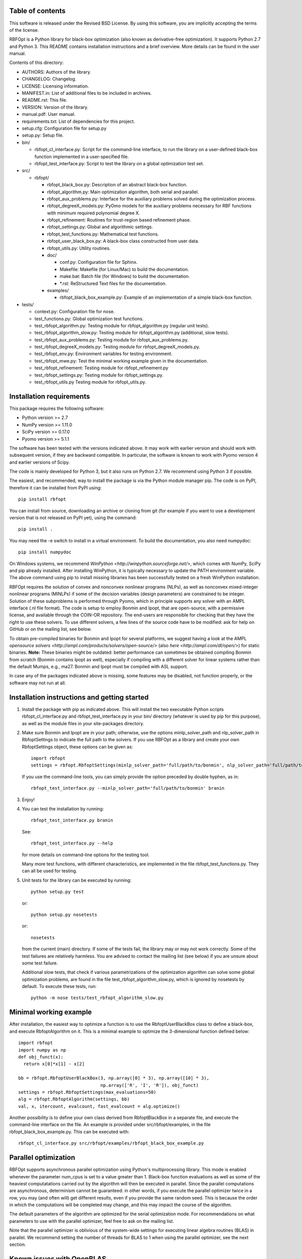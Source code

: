 ..
	File:      README.rst
	Author(s): Giacomo Nannicini
        International Business Machines Corporation
        nannicini@us.ibm.com

	(C) Copyright Singapore University of Technology and Design 2015.
	(C) Copyright International Business Machines Corporation 2016.
	You should have received a copy of the license with this code.
	Research partially supported by SUTD-MIT International Design Center.

=================
Table of contents
=================
	
This software is released under the Revised BSD License. By using
this software, you are implicitly accepting the terms of the license.

RBFOpt is a Python library for black-box optimization (also known as
derivative-free optimization). It supports Python 2.7 and Python 3.
This README contains installation instructions and a brief
overview. More details can be found in the user manual.

Contents of this directory:

* AUTHORS: Authors of the library.
* CHANGELOG: Changelog.
* LICENSE: Licensing information.
* MANIFEST.in: List of additional files to be included in archives.
* README.rst: This file.
* VERSION: Version of the library.
* manual.pdf: User manual.
* requirements.txt: List of dependencies for this project.
* setup.cfg: Configuration file for setup.py
* setup.py: Setup file.
* bin/

  * rbfopt_cl_interface.py: Script for the command-line interface,
    to run the library on a user-defined black-box function
    implemented in a user-specified file.
  * rbfopt_test_interface.py: Script to test the library on a
    global optimization test set.

* src/

  * rbfopt/
  
    * rbfopt_black_box.py: Description of an abstract black-box
      function.
    * rbfopt_algorithm.py: Main optimization algorithm, both
      serial and parallel.
    * rbfopt_aux_problems.py: Interface for the auxiliary problems
      solved during the optimization process.
    * rbfopt_degreeX_models.py: PyOmo models for the auxiliary
      problems necessary for RBF functions with minimum required
      polynomial degree X.
    * rbfopt_refinement: Routines for trust-region based refinement
      phase.
    * rbfopt_settings.py: Global and algorithmic settings.
    * rbfopt_test_functions.py: Mathematical test functions.
    * rbfopt_user_black_box.py: A black-box class constructed from
      user data.
    * rbfopt_utils.py: Utility routines.

    * doc/

      * conf.py: Configuration file for Sphinx.
      * Makefile: Makefile (for Linux/Mac) to build the
	documentation.
      * make.bat: Batch file (for Windows) to build the
	documentation.
      * \*.rst: ReStructured Text files for the documentation.

    * examples/

      * rbfopt_black_box_example.py: Example of an implementation
	of a simple black-box function.
	  
* tests/

  * context.py: Configuration file for nose.
  * test_functions.py: Global optimization test functions.
  * test_rbfopt_algorithm.py: Testing module for
    rbfopt_algorithm.py (regular unit tests).
  * test_rbfopt_algorithm_slow.py: Testing module for
    rbfopt_algorithm.py (additional, slow tests).
  * test_rbfopt_aux_problems.py: Testing module for
    rbfopt_aux_problems.py.
  * test_rbfopt_degreeX_models.py: Testing module for
    rbfopt_degreeX_models.py.
  * test_rbfopt_env.py: Environment variables for testing
    environment.
  * test_rbfopt_mwe.py: Test the minimal working example given in the
    documentation.
  * test_rbfopt_refinement: Testing module for rbfopt_refinement.py
  * test_rbfopt_settings.py: Testing module for rbfopt_settings.py.
  * test_rbfopt_utils.py Testing module for rbfopt_utils.py.

=========================
Installation requirements
=========================

This package requires the following software:

* Python version >= 2.7 
* NumPy version >= 1.11.0
* SciPy version >= 0.17.0
* Pyomo version >= 5.1.1

The software has been tested with the versions indicated above. It may
work with earlier version and should work with subsequent version, if
they are backward compatible. In particular, the software is known to
work with Pyomo version 4 and earlier versions of Scipy.

The code is mainly developed for Python 3, but it also runs on Python
2.7. We recommend using Python 3 if possible.

The easiest, and recommended, way to install the package is via the
Python module manager pip. The code is on PyPI, therefore it can be
installed from PyPI using::

  pip install rbfopt

You can install from source, downloading an archive or cloning from
git (for example if you want to use a development version that is not
released on PyPI yet), using the command::

  pip install .

You may need the -e switch to install in a virtual environment. To
build the documentation, you also need numpydoc::

  pip install numpydoc

On Windows systems, we recommend `WinPython
<http://winpython.sourceforge.net/>`, which comes with NumPy, SciPy
and pip already installed. After installing WinPython, it is typically
necessary to update the PATH environment variable. The above command
using pip to install missing libraries has been successfully tested on
a fresh WinPython installation.

RBFOpt requires the solution of convex and nonconvex nonlinear
programs (NLPs), as well as nonconvex mixed-integer nonlinear programs
(MINLPs) if some of the decision variables (design parameters) are
constrained to be integer. Solution of these subproblems is performed
through Pyomo, which in principle supports any solver with an AMPL
interface (.nl file format). The code is setup to employ Bonmin and
Ipopt, that are open-source, with a permissive license, and available
through the COIN-OR repository. The end-users are responsible for
checking that they have the right to use these solvers. To use
different solvers, a few lines of the source code have to be modified:
ask for help on GitHub or on the mailing list, see below.

To obtain pre-compiled binaries for Bonmin and Ipopt for several
platforms, we suggest having a look at the AMPL `opensource solvers
<http://ampl.com/products/solvers/open-source/>` (also `here
<http://ampl.com/dl/open/>`) for static binaries. **Note:** These
binaries might be outdated: better performance can sometimes be
obtained compiling Bonmin from scratch (Bonmin contains Ipopt as
well), especially if compiling with a different solver for linear
systems rather than the default Mumps, e.g., ma27.  Bonmin and Ipopt
must be compiled with ASL support.

In case any of the packages indicated above is missing, some features
may be disabled, not function properly, or the software may not run at
all.

=============================================
Installation instructions and getting started
=============================================

1) Install the package with pip as indicated above. This will install
   the two executable Python scripts rbfopt_cl_interface.py and
   rbfopt_test_interface.py in your bin/ directory (whatever is used
   by pip for this purpose), as well as the module files in your
   site-packages directory.

2) Make sure Bonmin and Ipopt are in your path; otherwise, use the
   options minlp_solver_path and nlp_solver_path in RbfoptSettings to
   indicate the full path to the solvers. If you use RBFOpt as a
   library and create your own RbfoptSettings object, these options
   can be given as::

     import rbfopt
     settings = rbfopt.RbfoptSettings(minlp_solver_path='full/path/to/bonmin', nlp_solver_path='full/path/to/ipopt')

   If you use the command-line tools, you can simply provide the option preceded by double hyphen, as in::

     rbfopt_test_interface.py --minlp_solver_path='full/path/to/bonmin' branin

3) Enjoy!

4) You can test the installation by running::

     rbfopt_test_interface.py branin

   See::

     rbfopt_test_interface.py --help

   for more details on command-line options for the testing tool.

   Many more test functions, with different characteristics, are
   implemented in the file rbfopt_test_functions.py. They can all be
   used for testing.

5) Unit tests for the library can be executed by running::

     python setup.py test

   or::

     python setup.py nosetests

   or::

     nosetests

   from the current (main) directory. If some of the tests fail, the
   library may or may not work correctly. Some of the test failures
   are relatively harmless. You are advised to contact the mailing
   list (see below) if you are unsure about some test failure.

   Additional slow tests, that check if various parametrizations of
   the optimization algorithm can solve some global optimization
   problems, are found in the file test_rbfopt_algorithm_slow.py,
   which is ignored by nosetests by default. To execute these tests,
   run::

     python -m nose tests/test_rbfopt_algorithm_slow.py
   
=======================
Minimal working example
=======================

After installation, the easiest way to optimize a function is to use
the RbfoptUserBlackBox class to define a black-box, and execute
RbfoptAlgorithm on it. This is a minimal example to optimize the
3-dimensional function defined below::

  import rbfopt
  import numpy as np
  def obj_funct(x):
    return x[0]*x[1] - x[2]
  
  bb = rbfopt.RbfoptUserBlackBox(3, np.array([0] * 3), np.array([10] * 3),
                                 np.array(['R', 'I', 'R']), obj_funct)
  settings = rbfopt.RbfoptSettings(max_evaluations=50)
  alg = rbfopt.RbfoptAlgorithm(settings, bb)
  val, x, itercount, evalcount, fast_evalcount = alg.optimize()

Another possibility is to define your own class derived from
RbfoptBlackBox in a separate file, and execute the command-line
interface on the file. An example is provided under
src/rbfopt/examples, in the file rbfopt_black_box_example.py. This can
be executed with::

  rbfopt_cl_interface.py src/rbfopt/examples/rbfopt_black_box_example.py

=====================
Parallel optimization
=====================

RBFOpt supports asynchronous parallel optimization using Python's
multiprocessing library. This mode is enabled whenever the parameter
num_cpus is set to a value greater than 1. Black-box function
evaluations as well as some of the heaviest computatations carried out
by the algorithm will then be executed in parallel. Since the parallel
computations are asynchronous, determinism cannot be guaranteed: in
other words, if you execute the parallel optimizer twice in a row, you
may (and often will) get different results, even if you provide the
same random seed. This is because the order in which the computations
will be completed may change, and this may impact the course of the
algorithm.

The default parameters of the algorithm are optimized for the serial
optimization mode. For recommendations on what parameters to use with
the parallel optimizer, feel free to ask on the mailing list.

Note that the parallel optimizer is oblivious of the system-wide
settings for executing linear algebra routines (BLAS) in parallel. We
recommend setting the number of threads for BLAS to 1 when using the
parallel optimizer, see the next section.

==========================
Known issues with OpenBLAS
==========================

We are aware of an issue when launching multiple distinct processes
that use RBFOpt and the NumPy implementation is configured to use
OpenBLAS in parallel: in this case, on rare occasions we have observed
that some processes may get stuck forever when computing matrix-vector
multiplications. The problem can be fixed by setting the number of
threads for OpenBLAS to 1. We do not know if the same issue occurs
with other parallel implementations of BLAS.

For this reason, and because parallel BLAS uses resources suboptimally
when used in conjunction with the parallel optimizer of RBFOpt (if
BLAS runs in parallel, each thread of the parallel optimizer would
spawn multiple threads to run BLAS, therefore disregarding the option
num_cpus), RBFOpt attempts to set the number of BLAS threads to 1 at
run time.

All scripts (rbfopt_cl_interface.py and rbfopt_test_interface.py) set
the environment variables OMP_NUM_THREADS to 1. Furthermore, the
rbfopt module does the same when imported for the first time.

Note that these settings are only effective if the environment
variable is set *before* NumPy is imported; otherwise, they are
ignored. If you are facing the same issue, we recommend setting
environment variable OMP_NUM_THREADS to 1. In Python, this can be done
with::

  import os
  os.environ['OMP_NUM_THREADS'] = '1'

=============
Documentation
=============

The documentation for the code can be built using Sphinx with the
numpydoc extension. numpydoc can be installed with pip::

  pip install numpydoc

After that, the directory src/rbfopt/doc/ contains a Makefile (on
Windows, use make.bat) and the Sphinx configuration file conf.py.

You can build the HTML documentation (recommended) with::

  make html

The output will be located in _build/html/ and the index can be found
in _build/html/index.html.

A PDF version of the documentation (much less readable than the HTML
version) can be built using the command::

  make latexpdf

An online version of the documentation for the latest master branch of
the code, and for the latest stable release, are available on
ReadTheDocs for the `latest
<http://rbfopt.readthedocs.org/en/latest/>` and `stable
<http://rbfopt.readthedocs.org/en/stable/>` version.

=============
Citing RBFOpt
=============

If you use RBFOpt in one of your projects or papers, it would be great
if you could cite the following paper:

* A. Costa and G. Nannicini. RBFOpt: an open-source library for
  black-box optimization with costly function
  evaluations. `Optimization Online paper 4538
  <http://www.optimization-online.org/DB_HTML/2014/09/4538.html>`.

The paper above describes version 1.0 of RBFOpt. Some of the
improvements introduced later are described in the following papers.

* A. Fokoue, G. Diaz, G. Nannicini, H. Samulowitz. An effective
  algorithm for hyperparameter optimization of neural networks. IBM
  Journal of Research and Development, 61(4-5), 2017.

* A. Costa, E. Di Buccio, M. Melucci, G. Nannicini. Efficient
  parameter estimation for information retrieval using black-box
  optimization. IEEE Transactions on Knowledge and Data Engineering,
  online first, 2017.

=======
Support
=======

The best place to ask question is the mailing list:

rbfopt@list.coin-or.org

`Subscription page <http://list.coin-or.org/mailman/listinfo/rbfopt>`
